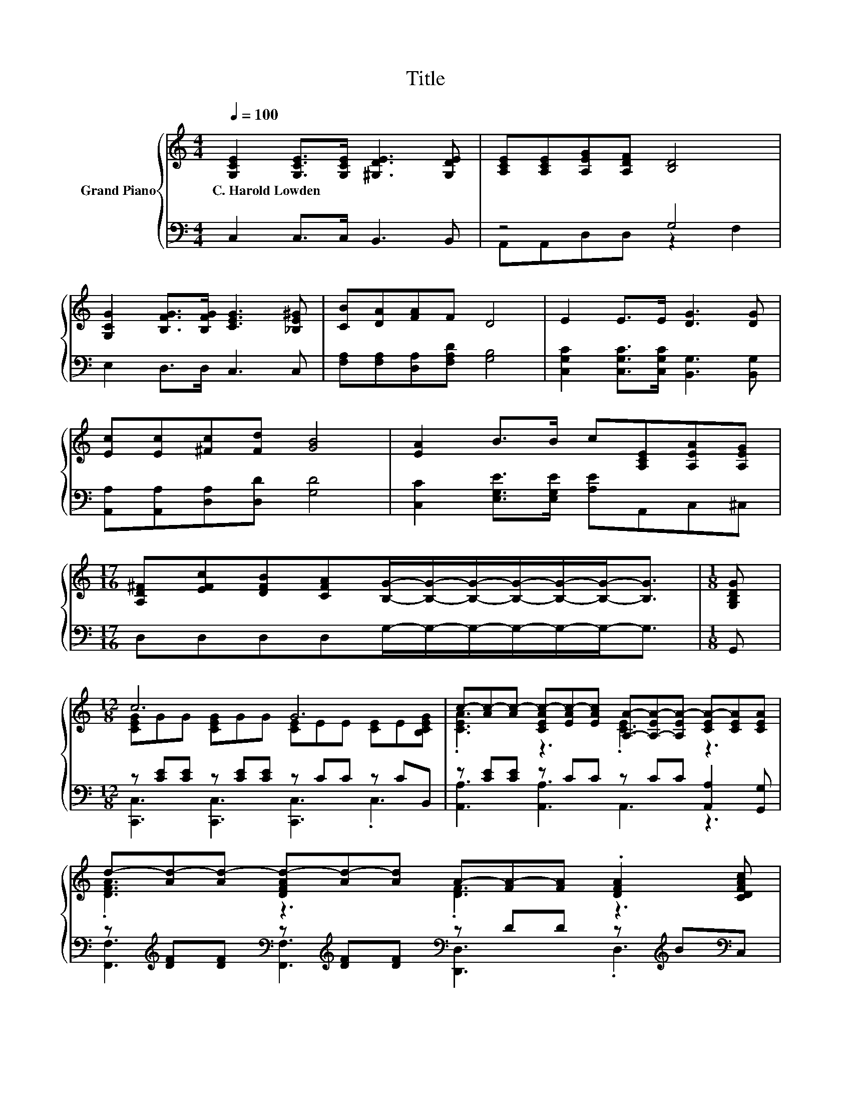 X:1
T:Title
%%score { ( 1 4 ) | ( 2 3 ) }
L:1/8
Q:1/4=100
M:4/4
K:C
V:1 treble nm="Grand Piano"
V:4 treble 
V:2 bass 
V:3 bass 
V:1
 [G,CE]2 [G,CE]>[G,CE] [^G,DE]3 [G,DE] | [A,CE][A,CE][A,EG][A,DF] [B,D]4 | %2
w: C.~Harold~Lowden * * * *||
 [G,CG]2 [B,FG]>[B,FG] [CEG]3 [_B,E^G] | [CB][DA][FA]F D4 | E2 E>E [DG]3 [DG] | %5
w: |||
 [Ec][Ec][^Fc][Fd] [GB]4 | [EA]2 B>B c[A,CE][A,EA][A,EG] | %7
w: ||
[M:17/16] [A,D^F][EFc][DFB][CFA][B,G]/-[B,G]/-[B,G]/-[B,G]/-[B,G]/-[B,G]-<[B,G] |[M:1/8] [G,B,DG] | %9
w: ||
[M:12/8] c6 G6 | c-[Ac-][Ac-] [CEAc-][EAc-][EAc] [A,A]-[A,-EA-][A,EA-] [CEA-][CEA][CEA] | %11
w: ||
 d-[Ad-][Ad-] [DFAd-][Ad-][Ad] A-[FA-][FA] .[DFA]2 [CDFAc] | %12
w: |
 d-[Gd-][Gd-] [DFGd-][FGd-][FGd] [G,G]-[G,-DFG-][G,DFG-] [B,DFG-][FG]G | %13
w: |
 e-[Ge-][Ge] d-[Gd-][Gd] ^c-[Gc-][Gc] [G,A]-[G,-EA-][G,EA] | %14
w: |
 d-[Ad-][Ad] e-[^ce-][ce] f-[df-][df-] [df]2 d | %15
w: |
 [G,G]-[G,-EG-][G,EG-] [G,CEG]3 d-[cd-][cd-] [FBd]2 c | %16
w: |
[M:9/8] c-[Gc-][Gc-] [CE^Gc-][Gc-][Gc-] [CE=Gc]3 |] %17
w: |
V:2
 C,2 C,>C, B,,3 B,, | z4 G,4 | E,2 D,>D, C,3 C, | [F,A,][F,A,][D,A,][F,A,D] [G,B,]4 | %4
 [C,G,C]2 [C,G,C]>[C,G,C] [B,,G,]3 [B,,G,] | [A,,A,][A,,A,][D,A,][D,D] [G,D]4 | %6
 [C,C]2 [E,G,E]>[E,G,E] [A,E]A,,C,^C, |[M:17/16] D,D,D,D,G,/-G,/-G,/-G,/-G,/-G,-<G, |[M:1/8] G,, | %9
[M:12/8] z [CE][CE] z [CE][CE] z CC z CB,, | z [CE][CE] z CC z CC [A,,A,]2 [G,,G,] | %11
 z[K:treble] [DF][DF][K:bass] z[K:treble] [DF][DF][K:bass] z DD z[K:treble] B[K:bass]C, | %12
 z[K:treble] [DF][DF][K:bass] z DD z B,B, z[K:treble] [B,D][B,DF] | z EE z EE z EE z ^CC | %14
 z[K:treble] [DF][DF][K:bass] z[K:treble] [EA][EA][K:bass] z[K:treble] [FA][FA] .[FA]3 | %15
 z CC G,,2[K:treble] e z [FA][FA][K:bass] .[G,,G,]3 |[M:9/8] z [CE][CE] z [CE][CE] [C,,C,]3 |] %17
V:3
 x8 | A,,A,,D,D, z2 F,2 | x8 | x8 | x8 | x8 | x8 |[M:17/16] x17/2 |[M:1/8] x | %9
[M:12/8] [C,,C,]3 [C,,C,]3 [C,,C,]3 .C,3 | [A,,A,]3 [A,,A,]3 A,,3 z3 | %11
 [F,,F,]3[K:treble][K:bass] [F,,F,]3[K:treble][K:bass] [D,,D,]3 .D,3[K:treble][K:bass] | %12
 [B,,B,]3[K:treble][K:bass] [B,,B,]3 G,,3 [G,,G,]3[K:treble] | [C,C]3 [_B,,_B,]3 [A,,A,]3 G,,3 | %14
 [F,,F,]3[K:treble][K:bass] [E,,E,]3[K:treble][K:bass] [D,,D,]6[K:treble] | %15
 G,,3 z3[K:treble] [G,,G,]3[K:bass] z3 |[M:9/8] [C,,C,]3 [^G,,^G,]3 z3 |] %17
V:4
 x8 | x8 | x8 | x8 | x8 | x8 | x8 |[M:17/16] x17/2 |[M:1/8] x | %9
[M:12/8] [CEG]GG [CEG]GG [CE]EE [CE]E[B,CEG] | .[CEA]3 z3 .[CE]3 z3 | .[DFA]3 z3 .[DF]3 z3 | %12
 .[DFG]3 z3 .[B,DF]3 z3 | .[EG]3 .[EG]3 .[EG]3 .[^CE]3 | .[DFA]3 .[EA^c]3 .[FAd]3 z3 | %15
 .[CE]3 z3 .[FAc]3 z3 |[M:9/8] .[CEG]3 z3 z3 |] %17

